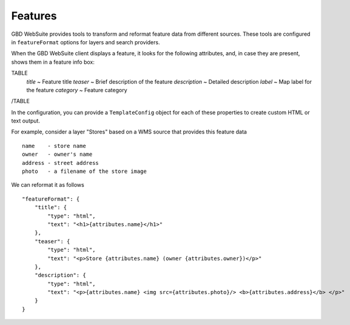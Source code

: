 Features
========

GBD WebSuite provides tools to transform and reformat feature data from different sources. These tools are configured in ``featureFormat`` options for layers and search providers.

When the GBD WebSuite client displays a feature, it looks for the following attributes, and, in case they are present, shows them in a feature info box:

TABLE
    *title* ~ Feature title
    *teaser* ~ Brief description of the feature
    *description* ~ Detailed description
    *label* ~ Map label for the feature
    *category* ~ Feature category
/TABLE

In the configuration, you can provide a ``TemplateConfig`` object for each of these properties to create custom HTML or text output.


For example, consider a layer "Stores" based on a WMS source that provides this feature data ::

    name    - store name
    owner   - owner's name
    address - street address
    photo   - a filename of the store image

We can reformat it as follows ::

    "featureFormat": {
        "title": {
            "type": "html",
            "text": "<h1>{attributes.name}</h1>"
        },
        "teaser": {
            "type": "html",
            "text": "<p>Store {attributes.name} (owner {attributes.owner})</p>"
        },
        "description": {
            "type": "html",
            "text": "<p>{attributes.name} <img src={attributes.photo}/> <b>{attributes.address}</b> </p>"
        }
    }
